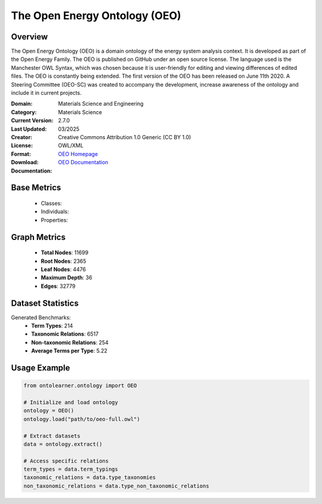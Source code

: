 The Open Energy Ontology (OEO)
==============================

Overview
-----------------
The Open Energy Ontology (OEO) is a domain ontology of the energy system analysis context. It is developed as part of the Open Energy Family. The OEO is published on GitHub under an open source license. The language used is the Manchester OWL Syntax, which was chosen because it is user-friendly for editing and viewing differences of edited files. The OEO is constantly being extended. The first version of the OEO has been released on June 11th 2020. A Steering Committee (OEO-SC) was created to accompany the development, increase awareness of the ontology and include it in current projects.

:Domain: Materials Science and Engineering
:Category: Materials Science
:Current Version: 2.7.0
:Last Updated: 03/2025
:Creator:
:License: Creative Commons Attribution 1.0 Generic (CC BY 1.0)
:Format: OWL/XML
:Download: `OEO Homepage <https://github.com/OpenEnergyPlatform/ontology?tab=readme-ov-file>`_
:Documentation: `OEO Documentation <https://github.com/OpenEnergyPlatform/ontology?tab=readme-ov-file>`_

Base Metrics
---------------
    - Classes:
    - Individuals:
    - Properties:

Graph Metrics
------------------
    - **Total Nodes**: 11699
    - **Root Nodes**: 2365
    - **Leaf Nodes**: 4476
    - **Maximum Depth**: 36
    - **Edges**: 32779

Dataset Statistics
-------------------
Generated Benchmarks:
    - **Term Types**: 214
    - **Taxonomic Relations**: 6517
    - **Non-taxonomic Relations**: 254
    - **Average Terms per Type**: 5.22

Usage Example
------------------
.. code-block:: python

   from ontolearner.ontology import OEO

   # Initialize and load ontology
   ontology = OEO()
   ontology.load("path/to/oeo-full.owl")

   # Extract datasets
   data = ontology.extract()

   # Access specific relations
   term_types = data.term_typings
   taxonomic_relations = data.type_taxonomies
   non_taxonomic_relations = data.type_non_taxonomic_relations
